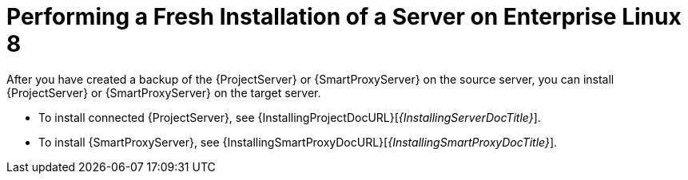 [id="Performing_a_Fresh_Installation_of_a_Server_on_el8_{context}"]
ifdef::satellite[]
= Performing a Fresh Installation of a Server on {RHEL} 8
endif::[]
ifndef::satellite[]
= Performing a Fresh Installation of a Server on Enterprise Linux 8
endif::[]

After you have created a backup of the {ProjectServer} or {SmartProxyServer} on the source server, you can install {ProjectServer} or {SmartProxyServer} on the target server.

* To install connected {ProjectServer}, see {InstallingProjectDocURL}[_{InstallingServerDocTitle}_].
ifdef::satellite[]
* To install disconnected {ProjectServer}, see {InstallingDisconnectedDocURL}[_{InstallingServerDisconnectedDocTitle}_].
endif::[]
* To install {SmartProxyServer}, see {InstallingSmartProxyDocURL}[_{InstallingSmartProxyDocTitle}_].
